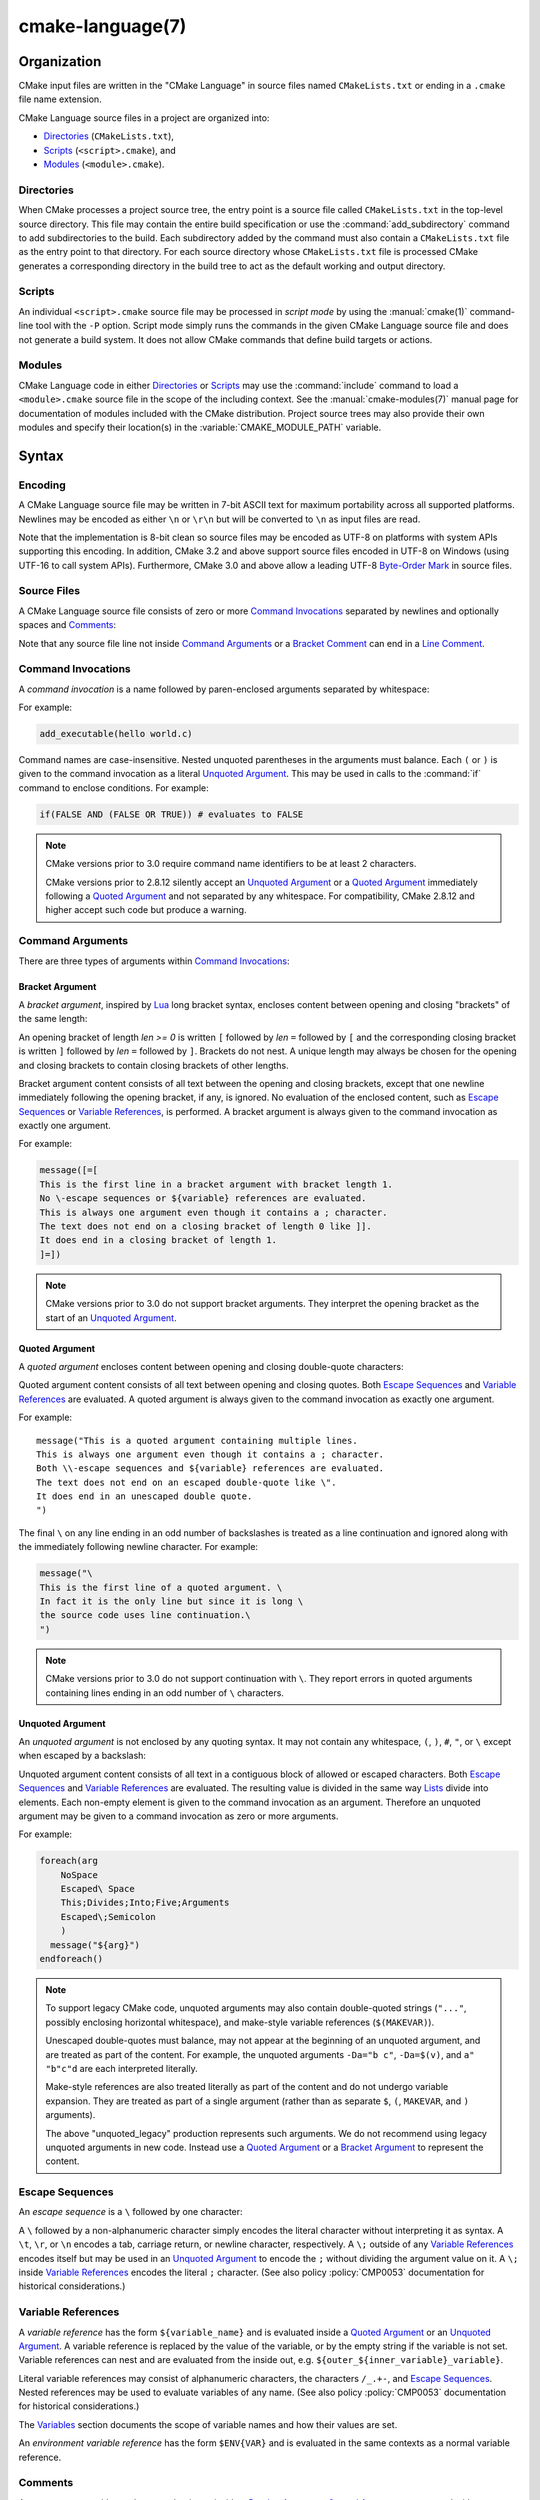 .. cmake-manual-description: CMake Language Reference

cmake-language(7)
*****************

.. only:: html

   .. contents::

Organization
============

CMake input files are written in the "CMake Language" in source files
named ``CMakeLists.txt`` or ending in a ``.cmake`` file name extension.

CMake Language source files in a project are organized into:

* `Directories`_ (``CMakeLists.txt``),
* `Scripts`_ (``<script>.cmake``), and
* `Modules`_ (``<module>.cmake``).

Directories
-----------

When CMake processes a project source tree, the entry point is
a source file called ``CMakeLists.txt`` in the top-level source
directory.  This file may contain the entire build specification
or use the :command:`add_subdirectory` command to add subdirectories
to the build.  Each subdirectory added by the command must also
contain a ``CMakeLists.txt`` file as the entry point to that
directory.  For each source directory whose ``CMakeLists.txt`` file
is processed CMake generates a corresponding directory in the build
tree to act as the default working and output directory.

Scripts
-------

An individual ``<script>.cmake`` source file may be processed
in *script mode* by using the :manual:`cmake(1)` command-line tool
with the ``-P`` option.  Script mode simply runs the commands in
the given CMake Language source file and does not generate a
build system.  It does not allow CMake commands that define build
targets or actions.

Modules
-------

CMake Language code in either `Directories`_ or `Scripts`_ may
use the :command:`include` command to load a ``<module>.cmake``
source file in the scope of the including context.
See the :manual:`cmake-modules(7)` manual page for documentation
of modules included with the CMake distribution.
Project source trees may also provide their own modules and
specify their location(s) in the :variable:`CMAKE_MODULE_PATH`
variable.

Syntax
======

.. _`CMake Language Encoding`:

Encoding
--------

A CMake Language source file may be written in 7-bit ASCII text for
maximum portability across all supported platforms.  Newlines may be
encoded as either ``\n`` or ``\r\n`` but will be converted to ``\n``
as input files are read.

Note that the implementation is 8-bit clean so source files may
be encoded as UTF-8 on platforms with system APIs supporting this
encoding.  In addition, CMake 3.2 and above support source files
encoded in UTF-8 on Windows (using UTF-16 to call system APIs).
Furthermore, CMake 3.0 and above allow a leading UTF-8
`Byte-Order Mark`_ in source files.

.. _`Byte-Order Mark`: http://en.wikipedia.org/wiki/Byte_order_mark

Source Files
------------

A CMake Language source file consists of zero or more
`Command Invocations`_ separated by newlines and optionally
spaces and `Comments`_:

.. raw:: latex

   \begin{small}

.. productionlist::
 file: `file_element`*
 file_element: `command_invocation` `line_ending` |
             : (`bracket_comment`|`space`)* `line_ending`
 line_ending: `line_comment`? `newline`
 space: <match '[ \t]+'>
 newline: <match '\n'>

.. raw:: latex

   \end{small}

Note that any source file line not inside `Command Arguments`_ or
a `Bracket Comment`_ can end in a `Line Comment`_.

.. _`Command Invocations`:

Command Invocations
-------------------

A *command invocation* is a name followed by paren-enclosed arguments
separated by whitespace:

.. raw:: latex

   \begin{small}

.. productionlist::
 command_invocation: `space`* `identifier` `space`* '(' `arguments` ')'
 identifier: <match '[A-Za-z_][A-Za-z0-9_]*'>
 arguments: `argument`? `separated_arguments`*
 separated_arguments: `separation`+ `argument`? |
                    : `separation`* '(' `arguments` ')'
 separation: `space` | `line_ending`

.. raw:: latex

   \end{small}

For example:

.. code-block:: cmake

 add_executable(hello world.c)

Command names are case-insensitive.
Nested unquoted parentheses in the arguments must balance.
Each ``(`` or ``)`` is given to the command invocation as
a literal `Unquoted Argument`_.  This may be used in calls
to the :command:`if` command to enclose conditions.
For example:

.. code-block:: cmake

 if(FALSE AND (FALSE OR TRUE)) # evaluates to FALSE

.. note::
 CMake versions prior to 3.0 require command name identifiers
 to be at least 2 characters.

 CMake versions prior to 2.8.12 silently accept an `Unquoted Argument`_
 or a `Quoted Argument`_ immediately following a `Quoted Argument`_ and
 not separated by any whitespace.  For compatibility, CMake 2.8.12 and
 higher accept such code but produce a warning.

Command Arguments
-----------------

There are three types of arguments within `Command Invocations`_:

.. raw:: latex

   \begin{small}

.. productionlist::
 argument: `bracket_argument` | `quoted_argument` | `unquoted_argument`

.. raw:: latex

   \end{small}

.. _`Bracket Argument`:

Bracket Argument
^^^^^^^^^^^^^^^^

A *bracket argument*, inspired by `Lua`_ long bracket syntax,
encloses content between opening and closing "brackets" of the
same length:

.. raw:: latex

   \begin{small}

.. productionlist::
 bracket_argument: `bracket_open` `bracket_content` `bracket_close`
 bracket_open: '[' '='{len} '['
 bracket_content: <any text not containing a `bracket_close`
                :  of the same {len} as the `bracket_open`>
 bracket_close: ']' '='{len} ']'

.. raw:: latex

   \end{small}

An opening bracket of length *len >= 0* is written ``[`` followed
by *len* ``=`` followed by ``[`` and the corresponding closing
bracket is written ``]`` followed by *len* ``=`` followed by ``]``.
Brackets do not nest.  A unique length may always be chosen
for the opening and closing brackets to contain closing brackets
of other lengths.

Bracket argument content consists of all text between the opening
and closing brackets, except that one newline immediately following
the opening bracket, if any, is ignored.  No evaluation of the
enclosed content, such as `Escape Sequences`_ or `Variable References`_,
is performed.  A bracket argument is always given to the command
invocation as exactly one argument.

For example:

.. code-block:: cmake

 message([=[
 This is the first line in a bracket argument with bracket length 1.
 No \-escape sequences or ${variable} references are evaluated.
 This is always one argument even though it contains a ; character.
 The text does not end on a closing bracket of length 0 like ]].
 It does end in a closing bracket of length 1.
 ]=])

.. note::
 CMake versions prior to 3.0 do not support bracket arguments.
 They interpret the opening bracket as the start of an
 `Unquoted Argument`_.

.. _`Lua`: http://www.lua.org/

.. _`Quoted Argument`:

Quoted Argument
^^^^^^^^^^^^^^^

A *quoted argument* encloses content between opening and closing
double-quote characters:

.. raw:: latex

   \begin{small}

.. productionlist::
 quoted_argument: '"' `quoted_element`* '"'
 quoted_element: <any character except '\' or '"'> |
                 : `escape_sequence` |
                 : `quoted_continuation`
 quoted_continuation: '\' `newline`

.. raw:: latex

   \end{small}

Quoted argument content consists of all text between opening and
closing quotes.  Both `Escape Sequences`_ and `Variable References`_
are evaluated.  A quoted argument is always given to the command
invocation as exactly one argument.

For example:

::

 message("This is a quoted argument containing multiple lines.
 This is always one argument even though it contains a ; character.
 Both \\-escape sequences and ${variable} references are evaluated.
 The text does not end on an escaped double-quote like \".
 It does end in an unescaped double quote.
 ")

The final ``\`` on any line ending in an odd number of backslashes
is treated as a line continuation and ignored along with the
immediately following newline character.  For example:

.. code-block:: cmake

 message("\
 This is the first line of a quoted argument. \
 In fact it is the only line but since it is long \
 the source code uses line continuation.\
 ")

.. note::
 CMake versions prior to 3.0 do not support continuation with ``\``.
 They report errors in quoted arguments containing lines ending in
 an odd number of ``\`` characters.

.. _`Unquoted Argument`:

Unquoted Argument
^^^^^^^^^^^^^^^^^

An *unquoted argument* is not enclosed by any quoting syntax.
It may not contain any whitespace, ``(``, ``)``, ``#``, ``"``, or ``\``
except when escaped by a backslash:

.. raw:: latex

   \begin{small}

.. productionlist::
 unquoted_argument: `unquoted_element`+ | `unquoted_legacy`
 unquoted_element: <any character except whitespace or one of '()#"\'> |
                 : `escape_sequence`
 unquoted_legacy: <see note in text>

.. raw:: latex

   \end{small}

Unquoted argument content consists of all text in a contiguous block
of allowed or escaped characters.  Both `Escape Sequences`_ and
`Variable References`_ are evaluated.  The resulting value is divided
in the same way `Lists`_ divide into elements.  Each non-empty element
is given to the command invocation as an argument.  Therefore an
unquoted argument may be given to a command invocation as zero or
more arguments.

For example:

.. code-block:: cmake

 foreach(arg
     NoSpace
     Escaped\ Space
     This;Divides;Into;Five;Arguments
     Escaped\;Semicolon
     )
   message("${arg}")
 endforeach()

.. note::
 To support legacy CMake code, unquoted arguments may also contain
 double-quoted strings (``"..."``, possibly enclosing horizontal
 whitespace), and make-style variable references (``$(MAKEVAR)``).

 Unescaped double-quotes must balance, may not appear at the
 beginning of an unquoted argument, and are treated as part of the
 content.  For example, the unquoted arguments ``-Da="b c"``,
 ``-Da=$(v)``, and ``a" "b"c"d`` are each interpreted literally.

 Make-style references are also treated literally as part of the
 content and do not undergo variable expansion.  They are treated
 as part of a single argument (rather than as separate ``$``, ``(``,
 ``MAKEVAR``, and ``)`` arguments).

 The above "unquoted_legacy" production represents such arguments.
 We do not recommend using legacy unquoted arguments in new code.
 Instead use a `Quoted Argument`_ or a `Bracket Argument`_ to
 represent the content.

.. _`Escape Sequences`:

Escape Sequences
----------------

An *escape sequence* is a ``\`` followed by one character:

.. raw:: latex

   \begin{small}

.. productionlist::
 escape_sequence: `escape_identity` | `escape_encoded` | `escape_semicolon`
 escape_identity: '\' <match '[^A-Za-z0-9;]'>
 escape_encoded: '\t' | '\r' | '\n'
 escape_semicolon: '\;'

.. raw:: latex

   \end{small}

A ``\`` followed by a non-alphanumeric character simply encodes the literal
character without interpreting it as syntax.  A ``\t``, ``\r``, or ``\n``
encodes a tab, carriage return, or newline character, respectively. A ``\;``
outside of any `Variable References`_  encodes itself but may be used in an
`Unquoted Argument`_ to encode the ``;`` without dividing the argument
value on it.  A ``\;`` inside `Variable References`_ encodes the literal
``;`` character.  (See also policy :policy:`CMP0053` documentation for
historical considerations.)

.. _`Variable References`:

Variable References
-------------------

A *variable reference* has the form ``${variable_name}`` and is
evaluated inside a `Quoted Argument`_ or an `Unquoted Argument`_.
A variable reference is replaced by the value of the variable,
or by the empty string if the variable is not set.
Variable references can nest and are evaluated from the
inside out, e.g. ``${outer_${inner_variable}_variable}``.

Literal variable references may consist of alphanumeric characters,
the characters ``/_.+-``, and `Escape Sequences`_.  Nested references
may be used to evaluate variables of any name.  (See also policy
:policy:`CMP0053` documentation for historical considerations.)

The `Variables`_ section documents the scope of variable names
and how their values are set.

An *environment variable reference* has the form ``$ENV{VAR}`` and
is evaluated in the same contexts as a normal variable reference.

Comments
--------

A comment starts with a ``#`` character that is not inside a
`Bracket Argument`_, `Quoted Argument`_, or escaped with ``\``
as part of an `Unquoted Argument`_.  There are two types of
comments: a `Bracket Comment`_ and a `Line Comment`_.

.. _`Bracket Comment`:

Bracket Comment
^^^^^^^^^^^^^^^

A ``#`` immediately followed by a `Bracket Argument`_ forms a
*bracket comment* consisting of the entire bracket enclosure:

.. raw:: latex

   \begin{small}

.. productionlist::
 bracket_comment: '#' `bracket_argument`

.. raw:: latex

   \end{small}

For example:

::

 #[[This is a bracket comment.
 It runs until the close bracket.]]
 message("First Argument\n" #[[Bracket Comment]] "Second Argument")

.. note::
 CMake versions prior to 3.0 do not support bracket comments.
 They interpret the opening ``#`` as the start of a `Line Comment`_.

.. _`Line Comment`:

Line Comment
^^^^^^^^^^^^

A ``#`` not immediately followed by a `Bracket Argument`_ forms a
*line comment* that runs until the end of the line:

.. raw:: latex

   \begin{small}

.. productionlist::
 line_comment: '#' <any text not starting in a `bracket_argument`
             :      and not containing a `newline`>

.. raw:: latex

   \end{small}

For example:

.. code-block:: cmake

 # This is a line comment.
 message("First Argument\n" # This is a line comment :)
         "Second Argument") # This is a line comment.

Control Structures
==================

Conditional Blocks
------------------

The :command:`if`/:command:`elseif`/:command:`else`/:command:`endif`
commands delimit code blocks to be executed conditionally.

Loops
-----

The :command:`foreach`/:command:`endforeach` and
:command:`while`/:command:`endwhile` commands delimit code
blocks to be executed in a loop.  Inside such blocks the
:command:`break` command may be used to terminate the loop
early whereas the :command:`continue` command may be used
to start with the next iteration immediately.

Command Definitions
-------------------

The :command:`macro`/:command:`endmacro`, and
:command:`function`/:command:`endfunction` commands delimit
code blocks to be recorded for later invocation as commands.

.. _`CMake Language Variables`:

Variables
=========

Variables are the basic unit of storage in the CMake Language.
Their values are always of string type, though some commands may
interpret the strings as values of other types.
The :command:`set` and :command:`unset` commands explicitly
set or unset a variable, but other commands have semantics
that modify variables as well.
Variable names are case-sensitive and may consist of almost
any text, but we recommend sticking to names consisting only
of alphanumeric characters plus ``_`` and ``-``.

Variables have dynamic scope.  Each variable "set" or "unset"
creates a binding in the current scope:

Function Scope
 `Command Definitions`_ created by the :command:`function` command
 create commands that, when invoked, process the recorded commands
 in a new variable binding scope.  A variable "set" or "unset"
 binds in this scope and is visible for the current function and
 any nested calls, but not after the function returns.

Directory Scope
 Each of the `Directories`_ in a source tree has its own variable
 bindings.  Before processing the ``CMakeLists.txt`` file for a
 directory, CMake copies all variable bindings currently defined
 in the parent directory, if any, to initialize the new directory
 scope.  CMake `Scripts`_, when processed with ``cmake -P``, bind
 variables in one "directory" scope.

 A variable "set" or "unset" not inside a function call binds
 to the current directory scope.

Persistent Cache
 CMake stores a separate set of "cache" variables, or "cache entries",
 whose values persist across multiple runs within a project build
 tree.  Cache entries have an isolated binding scope modified only
 by explicit request, such as by the ``CACHE`` option of the
 :command:`set` and :command:`unset` commands.

When evaluating `Variable References`_, CMake first searches the
function call stack, if any, for a binding and then falls back
to the binding in the current directory scope, if any.  If a
"set" binding is found, its value is used.  If an "unset" binding
is found, or no binding is found, CMake then searches for a
cache entry.  If a cache entry is found, its value is used.
Otherwise, the variable reference evaluates to an empty string.

The :manual:`cmake-variables(7)` manual documents many variables
that are provided by CMake or have meaning to CMake when set
by project code.

.. _`CMake Language Lists`:

Lists
=====

Although all values in CMake are stored as strings, a string
may be treated as a list in certain contexts, such as during
evaluation of an `Unquoted Argument`_.  In such contexts, a string
is divided into list elements by splitting on ``;`` characters not
following an unequal number of ``[`` and ``]`` characters and not
immediately preceded by a ``\``.  The sequence ``\;`` does not
divide a value but is replaced by ``;`` in the resulting element.

A list of elements is represented as a string by concatenating
the elements separated by ``;``.  For example, the :command:`set`
command stores multiple values into the destination variable
as a list:

.. code-block:: cmake

 set(srcs a.c b.c c.c) # sets "srcs" to "a.c;b.c;c.c"

Lists are meant for simple use cases such as a list of source
files and should not be used for complex data processing tasks.
Most commands that construct lists do not escape ``;`` characters
in list elements, thus flattening nested lists:

.. code-block:: cmake

 set(x a "b;c") # sets "x" to "a;b;c", not "a;b\;c"
